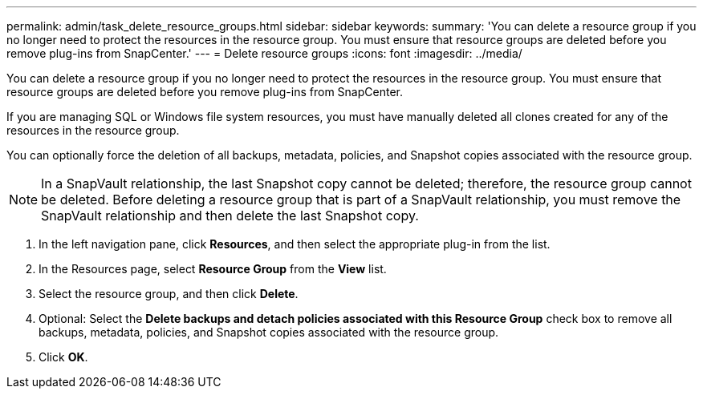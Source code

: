 ---
permalink: admin/task_delete_resource_groups.html
sidebar: sidebar
keywords: 
summary: 'You can delete a resource group if you no longer need to protect the resources in the resource group. You must ensure that resource groups are deleted before you remove plug-ins from SnapCenter.'
---
= Delete resource groups
:icons: font
:imagesdir: ../media/

[.lead]
You can delete a resource group if you no longer need to protect the resources in the resource group. You must ensure that resource groups are deleted before you remove plug-ins from SnapCenter.

If you are managing SQL or Windows file system resources, you must have manually deleted all clones created for any of the resources in the resource group.

You can optionally force the deletion of all backups, metadata, policies, and Snapshot copies associated with the resource group.

NOTE: In a SnapVault relationship, the last Snapshot copy cannot be deleted; therefore, the resource group cannot be deleted. Before deleting a resource group that is part of a SnapVault relationship, you must remove the SnapVault relationship and then delete the last Snapshot copy.

. In the left navigation pane, click *Resources*, and then select the appropriate plug-in from the list.
. In the Resources page, select *Resource Group* from the *View* list.
. Select the resource group, and then click *Delete*.
. Optional: Select the *Delete backups and detach policies associated with this Resource Group* check box to remove all backups, metadata, policies, and Snapshot copies associated with the resource group.
. Click *OK*.
